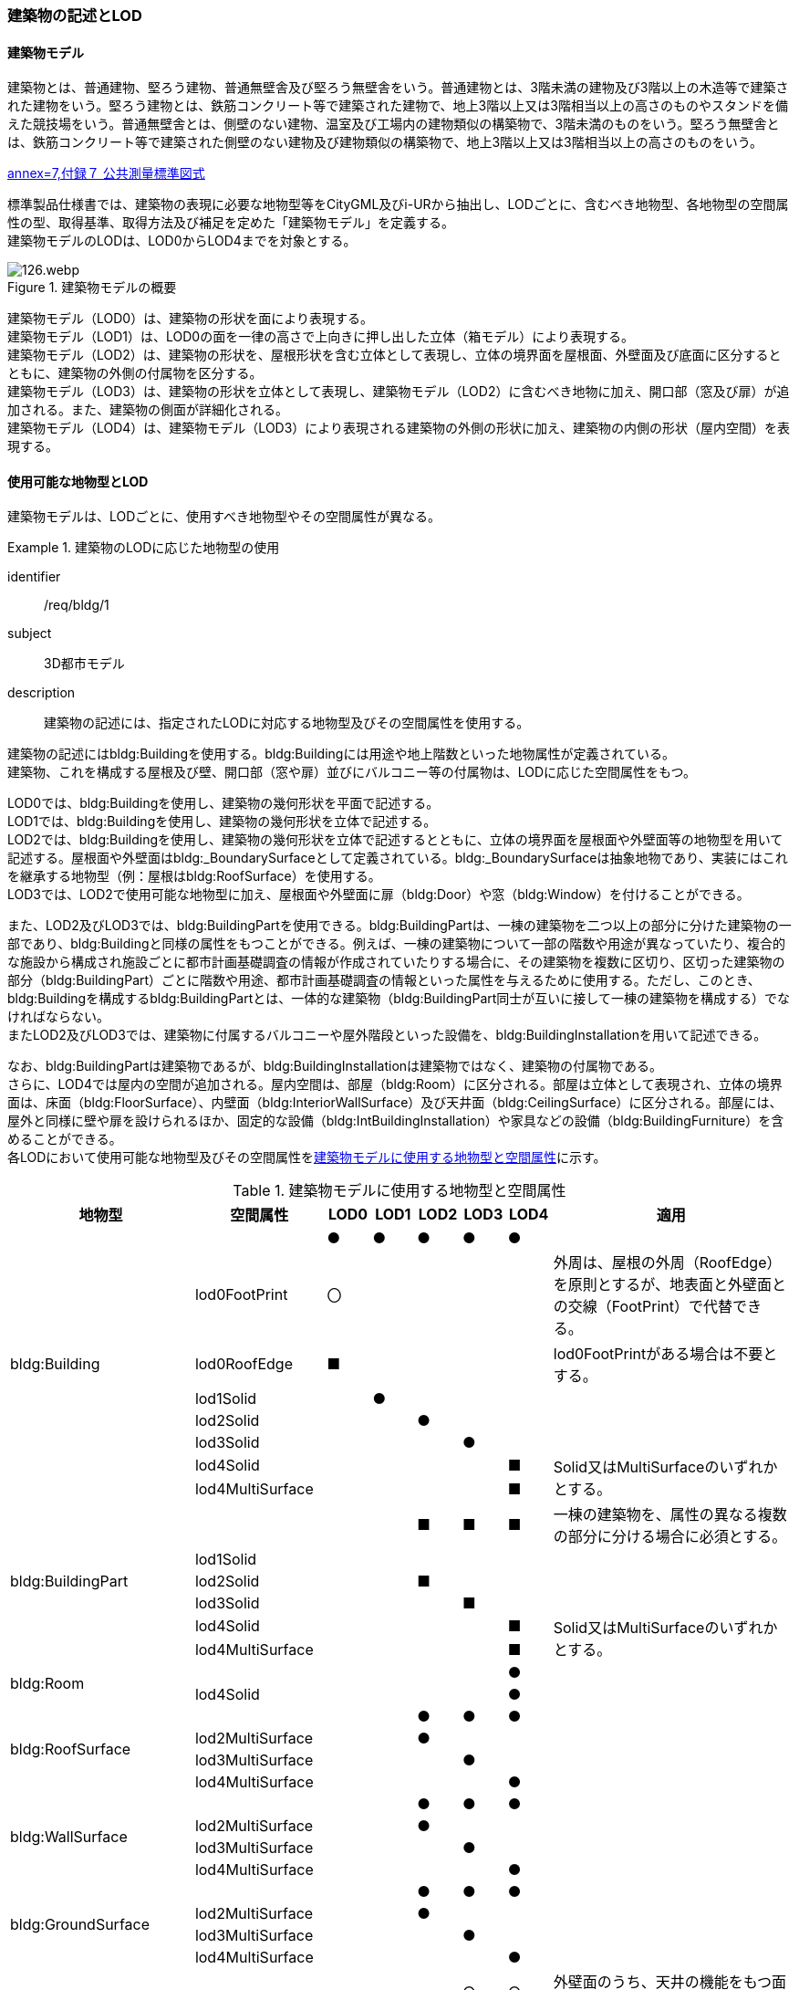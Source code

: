 [[tocC_02]]
=== 建築物の記述とLOD

[[tocC_02_01]]
==== 建築物モデル

建築物とは、普通建物、堅ろう建物、普通無壁舎及び堅ろう無壁舎をいう。普通建物とは、3階未満の建物及び3階以上の木造等で建築された建物をいう。堅ろう建物とは、鉄筋コンクリート等で建築された建物で、地上3階以上又は3階相当以上の高さのものやスタンドを備えた競技場をいう。普通無壁舎とは、側壁のない建物、温室及び工場内の建物類似の構築物で、3階未満のものをいう。堅ろう無壁舎とは、鉄筋コンクリート等で建築された側壁のない建物及び建物類似の構築物で、地上3階以上又は3階相当以上の高さのものをいう。

[.source]
<<gsi_ops,annex=7,付録７ 公共測量標準図式>>


標準製品仕様書では、建築物の表現に必要な地物型等をCityGML及びi-URから抽出し、LODごとに、含むべき地物型、各地物型の空間属性の型、取得基準、取得方法及び補足を定めた「建築物モデル」を定義する。 +
建築物モデルのLODは、LOD0からLOD4までを対象とする。

[[tab-C-1]]
.建築物モデルの概要
image::images/126.webp.png[]

建築物モデル（LOD0）は、建築物の形状を面により表現する。 +
建築物モデル（LOD1）は、LOD0の面を一律の高さで上向きに押し出した立体（箱モデル）により表現する。 +
建築物モデル（LOD2）は、建築物の形状を、屋根形状を含む立体として表現し、立体の境界面を屋根面、外壁面及び底面に区分するとともに、建築物の外側の付属物を区分する。 +
建築物モデル（LOD3）は、建築物の形状を立体として表現し、建築物モデル（LOD2）に含むべき地物に加え、開口部（窓及び扉）が追加される。また、建築物の側面が詳細化される。 +
建築物モデル（LOD4）は、建築物モデル（LOD3）により表現される建築物の外側の形状に加え、建築物の内側の形状（屋内空間）を表現する。

[[tocC_02_02]]
==== 使用可能な地物型とLOD

建築物モデルは、LODごとに、使用すべき地物型やその空間属性が異なる。


[requirement]
.建築物のLODに応じた地物型の使用
====
[%metadata]
identifier:: /req/bldg/1
subject:: 3D都市モデル
description:: 建築物の記述には、指定されたLODに対応する地物型及びその空間属性を使用する。
====

建築物の記述にはbldg:Buildingを使用する。bldg:Buildingには用途や地上階数といった地物属性が定義されている。 +
建築物、これを構成する屋根及び壁、開口部（窓や扉）並びにバルコニー等の付属物は、LODに応じた空間属性をもつ。

LOD0では、bldg:Buildingを使用し、建築物の幾何形状を平面で記述する。 +
LOD1では、bldg:Buildingを使用し、建築物の幾何形状を立体で記述する。 +
LOD2では、bldg:Buildingを使用し、建築物の幾何形状を立体で記述するとともに、立体の境界面を屋根面や外壁面等の地物型を用いて記述する。屋根面や外壁面はbldg:_BoundarySurfaceとして定義されている。bldg:_BoundarySurfaceは抽象地物であり、実装にはこれを継承する地物型（例：屋根はbldg:RoofSurface）を使用する。 +
LOD3では、LOD2で使用可能な地物型に加え、屋根面や外壁面に扉（bldg:Door）や窓（bldg:Window）を付けることができる。

また、LOD2及びLOD3では、bldg:BuildingPartを使用できる。bldg:BuildingPartは、一棟の建築物を二つ以上の部分に分けた建築物の一部であり、bldg:Buildingと同様の属性をもつことができる。例えば、一棟の建築物について一部の階数や用途が異なっていたり、複合的な施設から構成され施設ごとに都市計画基礎調査の情報が作成されていたりする場合に、その建築物を複数に区切り、区切った建築物の部分（bldg:BuildingPart）ごとに階数や用途、都市計画基礎調査の情報といった属性を与えるために使用する。ただし、このとき、[underline]##bldg:Buildingを構成するbldg:BuildingPartとは、一体的な建築物（bldg:BuildingPart同士が互いに接して一棟の建築物を構成する）でなければならない。## +
またLOD2及びLOD3では、建築物に付属するバルコニーや屋外階段といった設備を、bldg:BuildingInstallationを用いて記述できる。

なお、bldg:BuildingPartは建築物であるが、bldg:BuildingInstallationは建築物ではなく、建築物の付属物である。 +
さらに、LOD4では屋内の空間が追加される。屋内空間は、部屋（bldg:Room）に区分される。部屋は立体として表現され、立体の境界面は、床面（bldg:FloorSurface）、内壁面（bldg:InteriorWallSurface）及び天井面（bldg:CeilingSurface）に区分される。部屋には、屋外と同様に壁や扉を設けられるほか、固定的な設備（bldg:IntBuildingInstallation）や家具などの設備（bldg:BuildingFurniture）を含めることができる。 +
各LODにおいて使用可能な地物型及びその空間属性を<<tab-C-2>>に示す。

[[tab-C-2]]
[cols="3a,3a,^a,^a,^a,^a,^a,6a"]
.建築物モデルに使用する地物型と空間属性
|===
^h| 地物型 ^h| 空間属性 ^h| LOD0 ^h| LOD1 ^h| LOD2 ^h| LOD3 ^h| LOD4 ^h| 適用

.8+| bldg:Building | |  ● |  ● |  ● |  ● |  ● |
| lod0FootPrint ^|  〇 |  |  |  |  <| 外周は、屋根の外周（RoofEdge）を原則とするが、地表面と外壁面との交線（FootPrint）で代替できる。
| lod0RoofEdge ^|  ■ |  |  |  |  <| lod0FootPrintがある場合は不要とする。
| lod1Solid |  |  ● |  |  |  |
| lod2Solid |  |  |  ● |  |  |
| lod3Solid |  |  |  |  ● |  |
| lod4Solid |  |  |  |  |  ■ .2+<| Solid又はMultiSurfaceのいずれかとする。
| lod4MultiSurface |  |  |  |  |  ■
.6+| bldg:BuildingPart | |  |  |  ■ |  ■ |  ■ | 一棟の建築物を、属性の異なる複数の部分に分ける場合に必須とする。
| lod1Solid |  |  |  |  |  |
| lod2Solid |  |  |  ■ |  |  |
| lod3Solid |  |  |  |  ■ |  |
| lod4Solid |  |  |  |  |  ■ .2+<| Solid又はMultiSurfaceのいずれかとする。
| lod4MultiSurface |  |  |  |  |  ■
.2+| bldg:Room | |  |  |  |  |  ● |
| lod4Solid |  |  |  |  |  ● |
.4+| bldg:RoofSurface | |  |  |  ● |  ● |  ● |
| lod2MultiSurface |  |  |  ● |  |  |
| lod3MultiSurface |  |  |  |  ● |  |
| lod4MultiSurface |  |  |  |  |  ● |
.4+| bldg:WallSurface | |  |  |  ● |  ● |  ● |
| lod2MultiSurface |  |  |  ● |  |  |
| lod3MultiSurface |  |  |  |  ● |  |
| lod4MultiSurface |  |  |  |  |  ● |
.4+| bldg:GroundSurface | |  |  |  ● |  ● |  ● |
| lod2MultiSurface |  |  |  ● |  |  |
| lod3MultiSurface |  |  |  |  ● |  |
| lod4MultiSurface |  |  |  |  |  ● |
.4+| bldg:OuterCeilingSurface | |  |  |  |  ○ |  ○ | 外壁面のうち、天井の機能をもつ面を明示するために使用できる。
| lod2MultiSurface |  |  |  |  |  .3+<| bldg:OuterCeilingSurfaceを作る場合は必須とする。
| lod3MultiSurface |  |  |  |  ■ |
| lod4MultiSurface |  |  |  |  |  ■
.4+| bldg:OuterFloorSurface | |  |  |  ○ |  ○ |  ○ | 屋根面のうち、通行可能な面を明示するために使用できる。
| lod2MultiSurface |  |  |  ■ |  |  .3+<| bldg:OuterFloorSurfaceを作る場合は必須とする。
| lod3MultiSurface |  |  |  |  ■ |
| lod4MultiSurface |  |  |  |  |  ■
.4+| bldg:ClosureSurface
|
|
|
|  ■
|  ■
|  ■
| BuildingPartを作成する場合は必須とする。 +
LOD4において、内壁面等はないが、建築確認申請では部屋となっている空間を区切る場合は必須とする。

| lod2MultiSurface |  |  |  ■ |  |  .3+<| bldg:ClosureSurfaceを作る場合は必須とする。
| lod3MultiSurface |  |  |  |  ■ |
| lod4MultiSurface |  |  |  |  |  ■
.2+| bldg:InteriorWallSurface | |  |  |  |  |  ● |
| lod4MultiSurface |  |  |  |  |  ● |
.2+| bldg:CeilingSurface | |  |  |  |  |  ● |
| lod4MultiSurface |  |  |  |  |  ● |
.2+| bldg:FloorSurface | |  |  |  |  |  ● |
| lod4MultiSurface |  |  |  |  |  ● |
.3+| bldg:Door | |  |  |  |  ● |  ● |
| lod3MultiSurface |  |  |  |  ● |  |
| lod4MultiSurface |  |  |  |  |  ● |
.3+| bldg:Window | |  |  |  |  ● |  ● |
| lod3MultiSurface |  |  |  |  ● |  |
| lod4MultiSurface |  |  |  |  |  ● |
.4+| bldg:BuildingInstallation | |  |  |  ■ |  ● |  ● | LOD2.0では不要であるが、LOD2.1及びLOD2.2の場合は必須となる。
| lod2Geometry |  |  |  ■ |  |  .3+<| MultiSufaceを使用することを基本とする。
| lod3Geometry |  |  |  |  ● |
| lod4Geometry |  |  |  |  |  ●
.2+| bldg:IntBuildingInstallation | |  |  |  |  |  ■ | LOD4.1及び4.2では必須とする。
| lod4Geometry |  |  |  |  |  ■ <| MultiSufaceを使用することを基本とする。
.2+| bldg:BuildingFurniture | |  |  |  |  |  ○ |
| lod4Geometry
|
|
|
|
|  ■
<| bldg:BuildingFurnitureを作成する場合は必須とする。 +
MultiSufaceを使用することを基本とする。

|===

[%key]
●:: 必須
■:: 条件付必須
〇:: 任意（ユースケースに応じて要否を決定してよい）


==== 3D都市モデルに含むべき建築物のLOD

3D都市モデルに建築物を含む場合には、幾何オブジェクトとして、LOD1（立体）とこれを作成する際に使用するLOD0（面）を必ず記述しなければならない。


[requirement]
.3D都市モデルのLOD1とLOD0の必須構成
====
[%metadata]
identifier:: /req/bldg/2
subject:: 3D都市モデル
description:: 建築物の3D都市モデルには、LOD1及びこれを作成するために使用するLOD0の幾何オブジェクトを必ず含む。
====

一つの建築物オブジェクトには、LOD0からLOD4までの5段階の幾何オブジェクトを記述できる。LOD1及びLOD0は必須であるが、LOD2からLOD4はユースケースの必要に応じて記述することができる。 +
なお、LOD3及びLOD4の幾何オブジェクトを記述する場合に、必ずしもLOD2の幾何オブジェクトを記述しなくてもよい。

